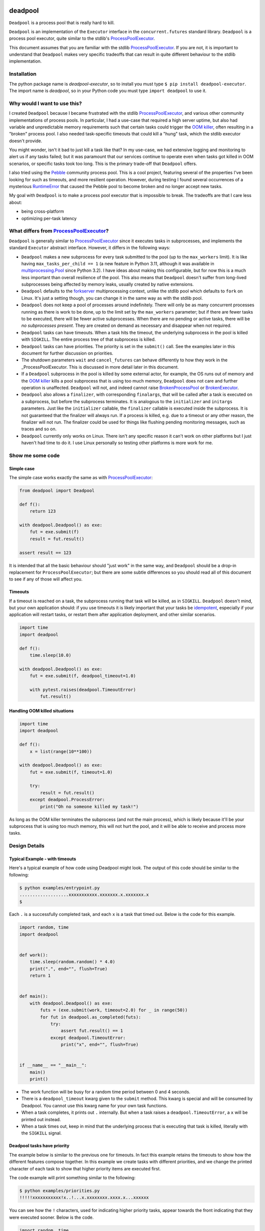 .. image:: https://github.com/cjrh/deadpool/workflows/Python%20application/badge.svg
    :target: https://github.com/cjrh/deadpool/actions

.. image:: https://coveralls.io/repos/github/cjrh/deadpool/badge.svg?branch=main
    :target: https://coveralls.io/github/cjrh/deadpool?branch=main

.. image:: https://img.shields.io/pypi/pyversions/deadpool-executor.svg
    :target: https://pypi.python.org/pypi/deadpool-executor

.. image:: https://img.shields.io/github/tag/cjrh/deadpool.svg
    :target: https://img.shields.io/github/tag/cjrh/deadpool.svg

.. image:: https://img.shields.io/badge/install-pip%20install%20deadpool--executor-ff69b4.svg
    :target: https://img.shields.io/badge/install-pip%20install%20deadpool--executor-ff69b4.svg

.. image:: https://img.shields.io/pypi/v/deadpool-executor.svg
    :target: https://pypi.org/project/deadpool-executor/

.. image:: https://img.shields.io/badge/calver-YYYY.MM.MINOR-22bfda.svg
    :alt: This project uses calendar-based versioning scheme
    :target: http://calver.org/

.. image:: https://pepy.tech/badge/deadpool-executor
    :alt: Downloads
    :target: https://pepy.tech/project/deadpool-executor

.. image:: https://img.shields.io/badge/code%20style-black-000000.svg
    :alt: This project uses the "black" style formatter for Python code
    :target: https://github.com/python/black

.. image:: https://api.securityscorecards.dev/projects/github.com/cjrh/deadpool/badge
    :alt: OpenSSF Scorecard
    :target: https://api.securityscorecards.dev/projects/github.com/cjrh/deadpool

deadpool
========

``Deadpool`` is a process pool that is really hard to kill.

``Deadpool`` is an implementation of the ``Executor`` interface
in the ``concurrent.futures`` standard library. ``Deadpool`` is
a process pool executor, quite similar to the stdlib's
`ProcessPoolExecutor`_.

This document assumes that you are familiar with the stdlib
`ProcessPoolExecutor`_. If you are not, it is important
to understand that ``Deadpool`` makes very specific tradeoffs that
can result in quite different behaviour to the stdlib
implementation.

Installation
------------

The python package name is *deadpool-executor*, so to install
you must type ``$ pip install deadpool-executor``. The import
name is *deadpool*, so in your Python code you must type
``import deadpool`` to use it.

Why would I want to use this?
-----------------------------

I created ``Deadpool`` because I became frustrated with the
stdlib `ProcessPoolExecutor`_, and various other community
implementations of process pools. In particular, I had a use-case
that required a high server uptime, but also had variable and
unpredictable memory requirements such that certain tasks could
trigger the `OOM killer`_, often resulting in a "broken" process
pool. I also needed task-specific timeouts that could kill a "hung"
task, which the stdlib executor doesn't provide.

You might wonder, isn't it bad to just kill a task like that?
In my use-case, we had extensive logging and monitoring to alert
us if any tasks failed; but it was paramount that our services
continue to operate even when tasks got killed in OOM scenarios,
or specific tasks took too long. This is the primary trade-off
that ``Deadpool`` offers.

I also tried using the `Pebble <https://github.com/noxdafox/pebble>`_
community process pool. This is a cool project, featuring several
of the properties I've been looking for such as timeouts, and
more resilient operation. However, during testing I found several
occurrences of a mysterious `RuntimeError`_ that caused the Pebble
pool to become broken and no longer accept new tasks.

My goal with ``Deadpool`` is to make a process pool executor that
is impossible to break. The tradeoffs are that I care less about:

- being cross-platform
- optimizing per-task latency

What differs from `ProcessPoolExecutor`_?
-----------------------------------------

``Deadpool`` is generally similar to `ProcessPoolExecutor`_ since it executes
tasks in subprocesses, and implements the standard ``Executor`` abstract
interface. However, it differs in the following ways:

- ``Deadpool`` makes a new subprocess for every task submitted to
  the pool (up to the ``max_workers`` limit). It is like having
  ``max_tasks_per_child == 1`` (a new feature in
  Python 3.11, although it was available in `multiprocessing.Pool`_
  since Python 3.2). I have ideas about making this configurable, but
  for now this is a much less important than overall resilience of
  the pool. This also means that ``Deadpool`` doesn't suffer from
  long-lived subprocesses being affected by memory leaks, usually
  created by native extensions.
- ``Deadpool`` defaults to the `forkserver <https://docs.python.org/3.11/library/multiprocessing.html#contexts-and-start-methods>`_ multiprocessing
  context, unlike the stdlib pool which defaults to ``fork`` on
  Linux. It's just a setting though, you can change it in the same way as
  with the stdlib pool.
- ``Deadpool`` does not keep a pool of processes around indefinitely.
  There will only be as many concurrent processes running as there
  is work to be done, up to the limit set by the ``max_workers``
  parameter; but if there are fewer tasks to be executed, there will
  be fewer active subprocesses. When there are no pending or active
  tasks, there will be *no subprocesses present*. They are created
  on demand as necessary and disappear when not required.
- ``Deadpool`` tasks can have timeouts. When a task hits the timeout,
  the underlying subprocess in the pool is killed with ``SIGKILL``.
  The entire process tree of that subprocess is killed.
- ``Deadpool`` tasks can have priorities. The priority is set in the
  ``submit()`` call. See the examples later in this document for further
  discussion on priorities.
- The shutdown parameters ``wait`` and ``cancel_futures`` can behave 
  differently to how they work in the _ProcessPoolExecutor. This is 
  discussed in more detail later in this document.
- If a ``Deadpool`` subprocess in the pool is killed by some
  external actor, for example, the OS runs out of memory and the
  `OOM killer`_ kills a pool subprocess that is using too much memory,
  ``Deadpool`` does not care and further operation is unaffected.
  ``Deadpool`` will not, and indeed cannot raise
  `BrokenProcessPool <https://docs.python.org/3/library/concurrent.futures.html?highlight=broken%20process%20pool#concurrent.futures.process.BrokenProcessPool>`_ or
  `BrokenExecutor <https://docs.python.org/3/library/concurrent.futures.html?highlight=broken%20process%20pool#concurrent.futures.BrokenExecutor>`_.
- ``Deadpool`` also allows a ``finalizer``, with corresponding
  ``finalargs``, that will be called after a task is executed on
  a subprocess, but before the subprocess terminates. It is
  analogous to the ``initializer`` and ``initargs`` parameters.
  Just like the ``initializer`` callable, the ``finalizer``
  callable is executed inside the subprocess. It is not guaranteed that
  the finalizer will always run. If a process is killed, e.g. due to a
  timeout or any other reason, the finalizer will not run. The finalizer
  could be used for things like flushing pending monitoring messages,
  such as traces and so on.
- ``Deadpool`` currently only works on Linux. There isn't any specific
  reason it can't work on other platforms but I just haven't had time
  to do it. I use Linux personally so testing other platforms is more work
  for me.

Show me some code
-----------------

Simple case
^^^^^^^^^^^

The simple case works exactly the same as with `ProcessPoolExecutor`_:

.. code-block:: python

    from deadpool import Deadpool

    def f():
        return 123

    with deadpool.Deadpool() as exe:
        fut = exe.submit(f)
        result = fut.result()

    assert result == 123

It is intended that all the basic behaviour should "just work" in the
same way, and ``Deadpool`` should be a drop-in replacement for
``ProcessPoolExecutor``; but there are some subtle differences so you
should read all of this document to see if any of those will affect you.

Timeouts
^^^^^^^^

If a timeout is reached on a task, the subprocess running that task will be
killed, as in ``SIGKILL``. ``Deadpool`` doesn't mind, but your own
application should: if you use timeouts it is likely important that your tasks
be `idempotent <https://en.wikipedia.org/wiki/Idempotence>`_, especially if
your application will restart tasks, or restart them after application deployment,
and other similar scenarios.

.. code-block:: python

    import time
    import deadpool

    def f():
        time.sleep(10.0)

    with deadpool.Deadpool() as exe:
        fut = exe.submit(f, deadpool_timeout=1.0)

        with pytest.raises(deadpool.TimeoutError)
            fut.result()

Handling OOM killed situations
^^^^^^^^^^^^^^^^^^^^^^^^^^^^^^

.. code-block:: python

    import time
    import deadpool

    def f():
        x = list(range(10**100))

    with deadpool.Deadpool() as exe:
        fut = exe.submit(f, timeout=1.0)

        try:
            result = fut.result()
        except deadpool.ProcessError:
            print("Oh no someone killed my task!")


As long as the OOM killer terminates the subprocess (and not the main process),
which is likely because it'll be your subprocess that is using too much
memory, this will not hurt the pool, and it will be able to receive and
process more tasks.

Design Details
--------------

Typical Example - with timeouts
^^^^^^^^^^^^^^^^^^^^^^^^^^^^^^^

Here's a typical example of how code using Deadpool might look. The
output of this code should be similar to the following:

.. code-block:: bash

    $ python examples/entrypoint.py
    ...................xxxxxxxxxxx.xxxxxxx.x.xxxxxxx.x
    $

Each ``.`` is a successfully completed task, and each ``x`` is a task
that timed out. Below is the code for this example.

.. code-block:: python

    import random, time
    import deadpool


    def work():
        time.sleep(random.random() * 4.0)
        print(".", end="", flush=True)
        return 1


    def main():
        with deadpool.Deadpool() as exe:
            futs = (exe.submit(work, timeout=2.0) for _ in range(50))
            for fut in deadpool.as_completed(futs):
                try:
                    assert fut.result() == 1
                except deadpool.TimeoutError:
                    print("x", end="", flush=True)


    if __name__ == "__main__":
        main()
        print()

- The work function will be busy for a random time period between 0 and
  4 seconds.
- There is a ``deadpool_timeout`` kwarg given to the ``submit`` method.
  This kwarg is special and will be consumed by Deadpool. You cannot
  use this kwarg name for your own task functions.
- When a task completes, it prints out ``.`` internally. But when a task
  raises a ``deadpool.TimeoutError``, a ``x`` will be printed out instead.
- When a task times out, keep in mind that the underlying process that
  is executing that task is killed, literally with the ``SIGKILL`` signal.

Deadpool tasks have priority
^^^^^^^^^^^^^^^^^^^^^^^^^^^^

The example below is similar to the previous one for timeouts. In fact
this example retains the timeouts to show how the different features
compose together. In this example we create tasks with different
priorities, and we change the printed character of each task to show
that higher priority items are executed first.

The code example will print something similar to the following:

.. code-block:: bash

    $ python examples/priorities.py
    !!!!!xxxxxxxxxxx!x..!...x.xxxxxxxx.xxxx.x...xxxxxx

You can see how the ``!`` characters, used for indicating higher priority
tasks, appear towards the front indicating that they were executed sooner.
Below is the code.

.. code-block:: python

    import random, time
    import deadpool


    def work(symbol):
        time.sleep(random.random() * 4.0)
        print(symbol, end="", flush=True)
        return 1


    def main():
        with deadpool.Deadpool(max_backlog=100) as exe:
            futs = []
            for _ in range(25):
                fut = exe.submit(work, ".",deadpool_timeout=2.0, deadpool_priority=10)
                futs.append(fut)
                fut = exe.submit(work, "!",deadpool_timeout=2.0, deadpool_priority=0)
                futs.append(fut)

            for fut in deadpool.as_completed(futs):
                try:
                    assert fut.result() == 1
                except deadpool.TimeoutError:
                    print("x", end="", flush=True)


    if __name__ == "__main__":
        main()
        print()

- When the tasks are submitted, they are given a priority. The default
  value for the ``deadpool_priority`` parameter is 0, but here we'll
  write them out explicity.  Half of the tasks will have priority 10 and
  half will have priority 0.
- A lower value for the ``deadpool_priority`` parameters means a **higher**
  priority. The highest priority allowed is indicated by 0. Negative
  priority values are not allowed.
- I also specified the ``max_backlog`` parameter when creating the
  Deadpool instance. This is discussed in more detail next, but quickly:
  task priority can only be enforced on what is in the submitted backlog
  of tasks, and the ``max_backlog`` parameter controls the depth of that
  queue. If ``max_backlog`` is too low, then the window of prioritization
  will not include tasks submitted later which might have higher priorities
  than earlier-submitted tasks. The ``submit`` call will in fact block
  if the ``max_backlog`` depth has been reached.

Controlling the backlog of submitted tasks
^^^^^^^^^^^^^^^^^^^^^^^^^^^^^^^^^^^^^^^^^^

By default, the ``max_backlog`` parameter is set to 5. This parameter is
used to create the "submit queue" size. The submit queue is the place
where submitted tasks are held before they are executed in background
processes.

If the submit queue is large (``max_backlog``), it will mean
that a large number of tasks can be added to the system with the
``submit`` method, even before any tasks have finished exiting. Conversely,
a low ``max_backlog`` parameter means that the submit queue will fill up
faster. If the submit queue is full, it means that the next call to
``submit`` will block.

This kind of blocking is fine, and typically desired. It means that
backpressure from blocking is controlling the amount of work in flight.
By using a smaller ``max_backlog``, it means that you'll also be
limiting the amount of memory in use during the execution of all the tasks.

However, if you nevertheless still accumulate received futures as my
example code above is doing, that accumulation, i.e., the list of futures,
will contribute to memory growth. If you have a large amount of work, it
will be better to set a *callback* function on each of the futures rather
than processing them by iterating over ``as_completed``.

The example below illustrates this technique for keeping memory
consumption down:

.. code-block:: python

    import random, time
    import deadpool


    def work():
        time.sleep(random.random() * 4.0)
        print(".", end="", flush=True)
        return 1


    def cb(fut):
        try:
            assert fut.result() == 1
        except deadpool.TimeoutError:
            print("x", end="", flush=True)


    def main():
        with deadpool.Deadpool() as exe:
            for _ in range(50):
                exe.submit(work, deadpool_timeout=2.0).add_done_callback(cb)


    if __name__ == "__main__":
        main()
        print()


With this callback-based design, we no longer have an accumulation of futures
in a list. We get the same kind of output as in the "typical example" from
earlier:

.. code-block:: bash

    $ python examples/callbacks.py
    .....xxx.xxxxxxxxx.........x..xxxxx.x....x.xxxxxxx


Speaking of callbacks, the customized ``Future`` class used by Deadpool
lets you set a callback for when the task begins executing on a real
system process. That can be configured like so:

.. code-block:: python

    with deadpool.Deadpool() as exe:
        f = exe.submit(work)

        def cb(fut: deadpool.Future):
            print(f"My task is running on process {fut.pid}")
            collector.append(fut.pid)

        f.add_pid_callback(cb)

More about shutdown
^^^^^^^^^^^^^^^^^^^

In the documentation for _ProcessPoolExecutor, the following function
signature is given for the _shutdown method of the executor interface:

.. code-block:: python

    shutdown(wait=True, *, cancel_futures=False)

I want to honor this, but it presents some difficulties because the
semantics of the ``wait`` and ``cancel_futures`` parameters could be
somewhat different for Deadpool.

In Deadpool, this is what the combinations of those flags mean:





.. _shutdown: https://docs.python.org/3/library/concurrent.futures.html?highlight=brokenprocesspool#concurrent.futures.Executor.shutdown
.. _ProcessPoolExecutor: https://docs.python.org/3/library/concurrent.futures.html?highlight=broken%20process%20pool#processpoolexecutor
.. _RuntimeError: https://github.com/noxdafox/pebble/issues/42#issuecomment-551245730
.. _OOM killer: https://en.wikipedia.org/wiki/Out_of_memory#Out_of_memory_management
.. _multiprocessing.Pool: https://docs.python.org/3.11/library/multiprocessing.html#multiprocessing.pool.Pool
